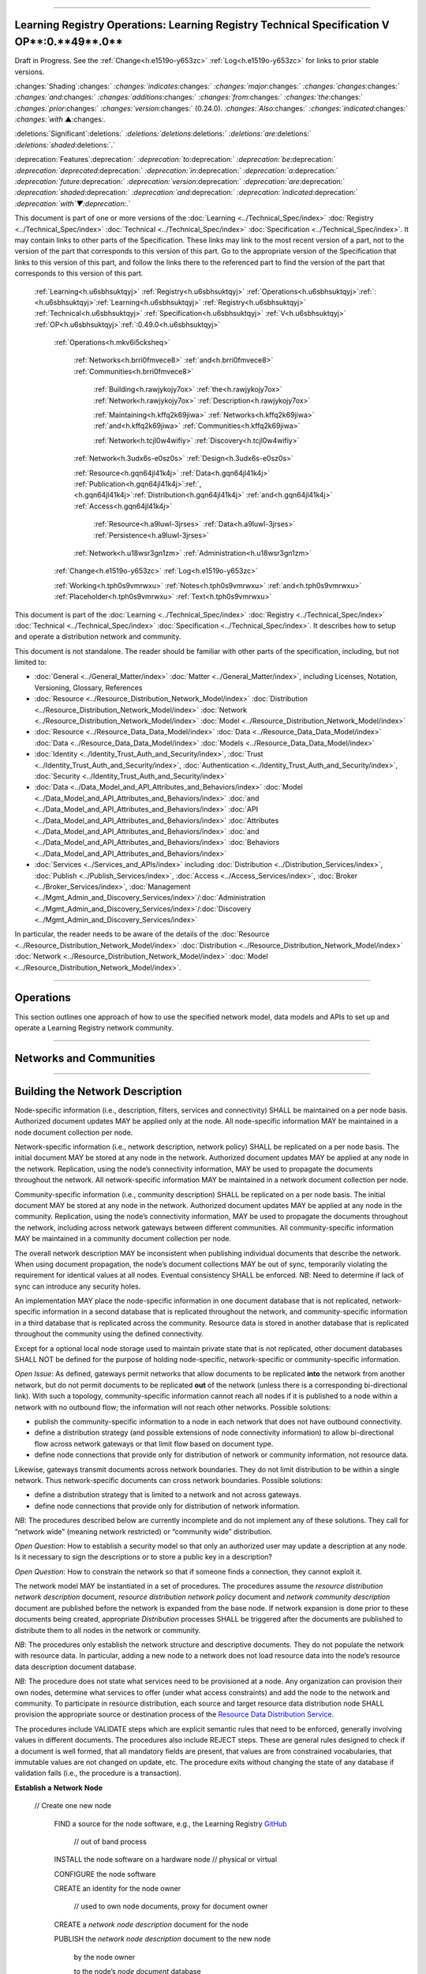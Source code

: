 

"""""""""""""""""""""""""""""""""""""""""""""""""""""""""""""""""""""""""""""""""""""""""""""""""""""""""""""""""""""""""""""""""""""""""

.. _h.u6sbhsuktqyj:

Learning Registry Operations: **Learning** **Registry** **Technical** **Specification** **V** **OP****:0.**49**.0**
"""""""""""""""""""""""""""""""""""""""""""""""""""""""""""""""""""""""""""""""""""""""""""""""""""""""""""""""""""""""""""""""""""""""""

Draft in Progress.
See the :ref:`Change<h.e1519o-y653zc>` :ref:`Log<h.e1519o-y653zc>` for links to prior stable versions.


:changes:`Shading`:changes:` `:changes:`indicates`:changes:` `:changes:`major`:changes:` `:changes:`changes`:changes:` `:changes:`and`:changes:` `:changes:`additions`:changes:` `:changes:`from`:changes:` `:changes:`the`:changes:` `:changes:`prior`:changes:` `:changes:`version`:changes:` (0.24.0).
`:changes:`Also`:changes:` `:changes:`indicated`:changes:` `:changes:`with` ▲:changes:`.`

:deletions:`Significant`:deletions:` `:deletions:`deletions`:deletions:` `:deletions:`are`:deletions:` `:deletions:`shaded`:deletions:`.`

:deprecation:`Features`:deprecation:` `:deprecation:`to`:deprecation:` `:deprecation:`be`:deprecation:` `:deprecation:`deprecated`:deprecation:` `:deprecation:`in`:deprecation:` `:deprecation:`a`:deprecation:` `:deprecation:`future`:deprecation:` `:deprecation:`version`:deprecation:` `:deprecation:`are`:deprecation:` `:deprecation:`shaded`:deprecation:` `:deprecation:`and`:deprecation:` `:deprecation:`indicated`:deprecation:` `:deprecation:`with`▼:deprecation:`.`

This document is part of one or more versions of the :doc:`Learning <../Technical_Spec/index>` :doc:`Registry <../Technical_Spec/index>` :doc:`Technical <../Technical_Spec/index>` :doc:`Specification <../Technical_Spec/index>`. It may contain links to other parts of the Specification.
These links may link to the most recent version of a part, not to the version of the part that corresponds to this version of this part.
Go to the appropriate version of the Specification that links to this version of this part, and follow the links there to the referenced part to find the version of the part that corresponds to this version of this part.

    :ref:`Learning<h.u6sbhsuktqyj>` :ref:`Registry<h.u6sbhsuktqyj>` :ref:`Operations<h.u6sbhsuktqyj>`:ref:`: <h.u6sbhsuktqyj>`:ref:`Learning<h.u6sbhsuktqyj>` :ref:`Registry<h.u6sbhsuktqyj>` :ref:`Technical<h.u6sbhsuktqyj>` :ref:`Specification<h.u6sbhsuktqyj>` :ref:`V<h.u6sbhsuktqyj>` :ref:`OP<h.u6sbhsuktqyj>`:ref:`:0.49.0<h.u6sbhsuktqyj>`

        :ref:`Operations<h.mkv6i5cksheq>`

            :ref:`Networks<h.brri0fmvece8>` :ref:`and<h.brri0fmvece8>` :ref:`Communities<h.brri0fmvece8>`

                :ref:`Building<h.rawjykojy7ox>` :ref:`the<h.rawjykojy7ox>` :ref:`Network<h.rawjykojy7ox>` :ref:`Description<h.rawjykojy7ox>`

                :ref:`Maintaining<h.kffq2k69jiwa>` :ref:`Networks<h.kffq2k69jiwa>` :ref:`and<h.kffq2k69jiwa>` :ref:`Communities<h.kffq2k69jiwa>`

                :ref:`Network<h.tcjl0w4wifiy>` :ref:`Discovery<h.tcjl0w4wifiy>`

            :ref:`Network<h.3udx6s-e0sz0s>` :ref:`Design<h.3udx6s-e0sz0s>`

            :ref:`Resource<h.gqn64jl41k4j>` :ref:`Data<h.gqn64jl41k4j>` :ref:`Publication<h.gqn64jl41k4j>`:ref:`, <h.gqn64jl41k4j>`:ref:`Distribution<h.gqn64jl41k4j>` :ref:`and<h.gqn64jl41k4j>` :ref:`Access<h.gqn64jl41k4j>`

                :ref:`Resource<h.a9luwl-3jrses>` :ref:`Data<h.a9luwl-3jrses>` :ref:`Persistence<h.a9luwl-3jrses>`

            :ref:`Network<h.u18wsr3gn1zm>` :ref:`Administration<h.u18wsr3gn1zm>`

        :ref:`Change<h.e1519o-y653zc>` :ref:`Log<h.e1519o-y653zc>`

        :ref:`Working<h.tph0s9vmrwxu>` :ref:`Notes<h.tph0s9vmrwxu>` :ref:`and<h.tph0s9vmrwxu>` :ref:`Placeholder<h.tph0s9vmrwxu>` :ref:`Text<h.tph0s9vmrwxu>`

This document is part of the :doc:`Learning <../Technical_Spec/index>` :doc:`Registry <../Technical_Spec/index>` :doc:`Technical <../Technical_Spec/index>` :doc:`Specification <../Technical_Spec/index>`. It describes how to setup and operate a distribution network and community.

This document is not standalone.
The reader should be familiar with other parts of the specification, including, but not limited to:

- :doc:`General <../General_Matter/index>` :doc:`Matter <../General_Matter/index>`, including Licenses, Notation, Versioning, Glossary, References

- :doc:`Resource <../Resource_Distribution_Network_Model/index>` :doc:`Distribution <../Resource_Distribution_Network_Model/index>` :doc:`Network <../Resource_Distribution_Network_Model/index>` :doc:`Model <../Resource_Distribution_Network_Model/index>`

- :doc:`Resource <../Resource_Data_Data_Model/index>` :doc:`Data <../Resource_Data_Data_Model/index>` :doc:`Data <../Resource_Data_Data_Model/index>` :doc:`Models <../Resource_Data_Data_Model/index>`

- :doc:`Identity <../Identity_Trust_Auth_and_Security/index>`, :doc:`Trust <../Identity_Trust_Auth_and_Security/index>`, :doc:`Authentication <../Identity_Trust_Auth_and_Security/index>`, :doc:`Security <../Identity_Trust_Auth_and_Security/index>`

- :doc:`Data <../Data_Model_and_API_Attributes_and_Behaviors/index>` :doc:`Model <../Data_Model_and_API_Attributes_and_Behaviors/index>` :doc:`and <../Data_Model_and_API_Attributes_and_Behaviors/index>` :doc:`API <../Data_Model_and_API_Attributes_and_Behaviors/index>` :doc:`Attributes <../Data_Model_and_API_Attributes_and_Behaviors/index>` :doc:`and <../Data_Model_and_API_Attributes_and_Behaviors/index>` :doc:`Behaviors <../Data_Model_and_API_Attributes_and_Behaviors/index>`

- :doc:`Services <../Services_and_APIs/index>` including :doc:`Distribution <../Distribution_Services/index>`, :doc:`Publish <../Publish_Services/index>`, :doc:`Access <../Access_Services/index>`, :doc:`Broker <../Broker_Services/index>`, :doc:`Management <../Mgmt_Admin_and_Discovery_Services/index>`/:doc:`Administration <../Mgmt_Admin_and_Discovery_Services/index>`/:doc:`Discovery <../Mgmt_Admin_and_Discovery_Services/index>`

In particular, the reader needs to be aware of the details of the :doc:`Resource <../Resource_Distribution_Network_Model/index>` :doc:`Distribution <../Resource_Distribution_Network_Model/index>` :doc:`Network <../Resource_Distribution_Network_Model/index>` :doc:`Model <../Resource_Distribution_Network_Model/index>`.


""""""""""""""""""""""""""""""""""""

.. _h.mkv6i5cksheq:

**Operations**
""""""""""""""""""""""""""""""""""""

This section outlines one approach of how to use the specified network model, data models and APIs to set up and operate a Learning Registry network community.


""""""""""""""""""""""""""""""""""""""""""""""""""""""""""

.. _h.brri0fmvece8:

**Networks** **and** **Communities**
""""""""""""""""""""""""""""""""""""""""""""""""""""""""""


""""""""""""""""""""""""""""""""""""""""""""""""""""""""""""""""""""""

.. _h.rawjykojy7ox:

**Building** **the** **Network** **Description**
""""""""""""""""""""""""""""""""""""""""""""""""""""""""""""""""""""""

Node-specific information (i.e., description, filters, services and connectivity) SHALL be maintained on a per node basis.
Authorized document updates MAY be applied only at the node.
All node-specific information MAY be maintained in a node document collection per node.

Network-specific information (i.e., network description, network policy) SHALL be replicated on a per node basis.
The initial document MAY be stored at any node in the network.
Authorized document updates MAY be applied at any node in the network.
Replication, using the node’s connectivity information, MAY be used to propagate the documents throughout the network.
All network-specific information MAY be maintained in a network document collection per node.


Community-specific information (i.e., community description) SHALL be replicated on a per node basis.
The initial document MAY be stored at any node in the network.
Authorized document updates MAY be applied at any node in the community.
Replication, using the node’s connectivity information, MAY be used to propagate the documents throughout the network, including across network gateways between different communities.
All community-specific information MAY be maintained in a community document collection per node.

The overall network description MAY be inconsistent when publishing individual documents that describe the network.
When using document propagation, the node’s document collections MAY be out of sync, temporarily violating the requirement for identical values at all nodes.
Eventual consistency SHALL be enforced.
*NB*: Need to determine if lack of sync can introduce any security holes.

An implementation MAY place the node-specific information in one document database that is not replicated, network-specific information in a second database that is replicated throughout the network, and community-specific information in a third database that is replicated across the community.
Resource data is stored in another database that is replicated throughout the community using the defined connectivity.

Except for a optional local node storage used to maintain private state that is not replicated, other document databases SHALL NOT be defined for the purpose of holding node-specific, network-specific or community-specific information.

*Open* *Issue*:  As defined, gateways permit networks that allow documents to be replicated **into** the network from another network, but do not permit documents to be replicated **out** of the network (unless there is a corresponding bi-directional link).
With such a topology, community-specific information cannot reach all nodes if it is published to a node within a network with no outbound flow; the information will not reach other networks.
Possible solutions:

- publish the community-specific information to a node in each network that does not have outbound connectivity.

- define a distribution strategy (and possible extensions of node connectivity information) to allow bi-directional flow across network gateways or that limit flow based on document type.

- define node connections that provide only for distribution of network or community information, not resource data.

Likewise, gateways transmit documents across network boundaries.
They do not limit distribution to be within a single network.
Thus network-specific documents can cross network boundaries.
Possible solutions:

- define a distribution strategy that is limited to a network and not across gateways.

- define node connections that provide only for distribution of network information.

*NB*: The procedures described below are currently incomplete and do not implement any of these solutions.
They call for “network wide” (meaning network restricted) or “community wide” distribution.

*Open* *Question*: How to establish a security model so that only an authorized user may update a description at any node.
Is it necessary to sign the descriptions or to store a public key in a description?

*Open* *Question*: How to constrain the network so that if someone finds a connection, they cannot exploit it.

The network model MAY be instantiated in a set of procedures.
The procedures assume the *resource* *distribution* *network* *description* document, *resource* *distribution* *network* *policy* document and *network* *community* *description* document are published before the network is expanded from the base node.
If network expansion is done prior to these documents being created, appropriate *Distribution* processes SHALL be triggered after the documents are published to distribute them to all nodes in the network or community.


*NB*: The procedures only establish the network structure and descriptive documents.
They do not populate the network with resource data.
In particular, adding a new node to a network does not load resource data into the node’s resource data description document database.

*NB*: The procedure does not state what services need to be provisioned at a node.
Any organization can provision their own nodes, determine what services to offer (under what access constraints) and add the node to the network and community.
To participate in resource distribution, each source and target resource data distribution node SHALL provision the appropriate source or destination process of the `Resource <https://docs.google.com/a/learningregistry.org/document/d/1HW_JJBiWxNHoA5L1TuZrjWeK-DaFF0FTeMZBNIL5MqI/edit?hl=en_US#heading=h.vb0xt6mhzmg2>`_ `Data <https://docs.google.com/a/learningregistry.org/document/d/1HW_JJBiWxNHoA5L1TuZrjWeK-DaFF0FTeMZBNIL5MqI/edit?hl=en_US#heading=h.vb0xt6mhzmg2>`_ `Distribution <https://docs.google.com/a/learningregistry.org/document/d/1HW_JJBiWxNHoA5L1TuZrjWeK-DaFF0FTeMZBNIL5MqI/edit?hl=en_US#heading=h.vb0xt6mhzmg2>`_ `Service <https://docs.google.com/a/learningregistry.org/document/d/1HW_JJBiWxNHoA5L1TuZrjWeK-DaFF0FTeMZBNIL5MqI/edit?hl=en_US#heading=h.vb0xt6mhzmg2>`_.

The procedures include VALIDATE steps which are explicit semantic rules that need to be enforced, generally involving values in different documents.
The procedures also include REJECT steps.
These are general rules designed to check if a document is well formed, that all mandatory fields are present, that values are from constrained vocabularies, that immutable values are not changed on update, etc.
The procedure exits without changing the state of any database if validation fails (i.e., the procedure is a transaction).

**Establish** **a** **Network** **Node**

    // Create one new node

        FIND a source for the node software, e.g., the Learning Registry `GitHub <http://www.google.com/url?q=https%3A%2F%2Fgithub.com%2FLearningRegistry%2FLearningRegistry&sa=D&sntz=1&usg=AFQjCNHAIkwLpeW5nAGVfizrLcIwxe21wg>`_

            // out of band process

        INSTALL the node software on a hardware node // physical or virtual

        CONFIGURE the node software 

        CREATE an identity for the node owner 

                // used to own node documents, proxy for document owner

        CREATE a *network* *node* *description* document for the node

        PUBLISH the *network* *node* *description* document to the new node

                by the node owner

                to the node’s *node* *document* database

                REJECT if the *network* *node* *description* document is not valid

                REJECT if a *network* *node* *description* document exists

        IF the node filters published or distributed data

                CREATE a *network* *node* *filter* *description* document for the node

                PUBLISH the *network* *node* *filter* *description* document to the new node

                        by the node owner

                        to the node’s *node* *document* database

                        REJECT if the *network* *node* *filter* *description* document is not valid

                        REJECT if a *network* *node* *filter* *description* document exists

        FOR EACH service that the node provides:

                CREATE a *network* *node* *service* *description* document for the service

                PUBLISH the *network* *node* *services* *description* document to the node

                        by the node owner

                        to the node’s *node* *document* database

                REJECT if the *network* *node* *service* *description* document is not valid

**Establish** **a** **Resource** **Distribution** **Network**

    // Create a base, one-node network with a network description

    PREREQUISITE: one active node // denoted the base node 

                // via the *Establish* *a* *Node* process

        CREATE an identity for the network owner 

    CREATE a *resource* *distribution* *network* *description* document

    PUBLISH the *resource* *distribution* *network* *description* document to the first node 

                by the owner of the *resource* *distribution* *network* *description* document

                to the node’s *network* *document* database

                VALIDATE // same network

                        network_id in the *network* *node* *description* document =

                    network_id in the *resource* *distribution* *network* *description* document

                REJECT if the *resource* *distribution* *network* *description* document is not valid

                REJECT if a *resource* *distribution* *network* *description* document exists

    CREATE a *resource* *distribution* *network* *policy* document

    PUBLISH the *resource* *distribution* *network* *policy* document to the base node

                by the owner of the *resource* *distribution* *network* *policy* document

                to the node’s *network* *document* database

                VALIDATE // same network

                        network_id in the *network* *node* *description* document =

                    network_id in the *resource* *distribution* *network* *policy* document

                REJECT if the *resource* *distribution* *network* *policy* document is not valid

                REJECT if a *resource* *distribution* *network* *policy* document exists

**Establish** **a** **Network** **Community**

    // Create a base, one-network community with a network description

    PREREQUISITE: one active node // denoted the base node 

                // via the *Establish* *a* *Network* *Node* process

        PREREQUISITE: one active network

            // via the *Establish* *a* *Resource* *Distribution* *Network* process

        CREATE an identity for the network community owner

    CREATE a *network* *community* *description* document

    PUBLISH the *network* *community* *description* document to the base node 

                by the owner of the network community

                to the node’s *network* *community* *document* database

                VALIDATE // same community in network and community descriptions

                    community_id in the *resource* *distribution* *network* *description* document =

                        community_id in the *network* *community* *description* document

                VALIDATE // same community in node and community descriptions

                        community_id in the *network* *node* *description* document =

                    community_id in the *network* *community* *description* document

                REJECT if the *network* *community* *description* document is not valid

                REJECT if a *network* *community* *description* document exists

**Add** **a** **Network** **Node** **to** **a** **Resource** **Distribution** **Network**

    // Add a node to an existing network

    // NB: Nothing in this process loads resource data into the node

    PREREQUISITE: an established active network // one or more active nodes

    PERFORM the *Establish* *a* *Network* *Node* process to create a node // denoted the new node

    FIND another active node in the network to connect to // denoted the existing node

        // discovery and agreement to connect is out of band

    PERFORM the *Adding* *Connections* *within* *a* *Resource* *Distribution* *Network* process

        source node is the existing node

        destination node is the new node

    PERFORM the *Distribution* process to replicate the *network* *document* database 

                from the source node to the destination node

        // propagates network description and policy to only the new node

        // may proceed asynchronously

**Adding** **Connections** **within** **a** **Resource** **Distribution** **Network**

        // Add connectivity between two existing nodes in a network

        // A source node connects to a destination node

    PREREQUISITE: an established network with two or more nodes

    PREREQUISITE: the active source node is known (connecting node)

    PREREQUISITE: the active destination node is known (connected node)

                // discovery and agreement to connect is out of band

        VALIDATE // same network

                network_id in the source node’s *network* *node* *description* document =

                network_id in the destination node’s *network* *node* *description* document

        VALIDATE // same community

                community_id in the source node’s *network* *node* *description* document =

                community_id in the destination node’s *network* *node* *description* document

    CREATE a *network* *node* *connectivity* *description* document with

        source_node_url := source node URL

        destination_node_url := destination node URL

        gateway_connection := F

    PUBLISH the *network* *node* *connectivity* *description* document

        by the source node owner

                to the source node’s *node* *document* database

        REJECT if the *network* *node* *connectivity* *description* document is not VALID

        REJECT if the same source -> destination active connection exists

**Connect** **Networks** **within** **a** **Community**

        // Add a gateway connection between two networks

        // NB: Nothing in this process distributes resource data across the gateway

    PREREQUISITE: two established networks

    PREREQUISITE: the active source node is known (connecting node)

    PREREQUISITE: the active destination node is known (connected node)

                // discovery and agreement to connect is out of band

        VALIDATE // different network

                network_id in the source node’s *network* *node* *description* document <>

                network_id in the destination node’s *network* *node* *description* document

        VALIDATE // same community

                community_id in the source node’s *network* *node* *description* document =

                community_id in the destination node’s *network* *node* *description* document

        VALIDATE // no gateway

            FOR EACH source node’s *network* *node* *connectivity* *description* document

                NOT gateway_connection

    CREATE a *network* *node* *connectivity* *description* document with

        source_node_url := source node URL

        destination_node_url := destination node URL

        gateway_connection := T

    PUBLISH the *network* *node* *connectivity* *description* document

        by the source node owner

                to the source node’s *node* *document* database

        REJECT if the *network* *node* *connectivity* *description* document is not VALID

        REJECT if the same source -> destination active connection exists

**Connect** **Communities**

        // Add a gateway connection between two communities

        // NB: Nothing in this process distributes resource data across the gateway

    PREREQUISITE: two communities networks

    PREREQUISITE: the active source node is known (connecting node)

    PREREQUISITE: the active destination node is known (connected node)

                // discovery and agreement to connect is out of band

        VALIDATE // social communities

            social_community T in the source node’s *network* *community* *description* document

                social_community T in the destination node’s *network* *community* *description* document

        VALIDATE // different network

                network_id in the source node’s *network* *node* *description* document <>

                network_id in the destination node’s *network* *node* *description* document

        VALIDATE // different community

                community_id in the source node’s *network* *node* *description* document <>

                community_id in the destination node’s *network* *node* *description* document

        VALIDATE // no gateway

            FOR EACH source node’s *network* *node* *connectivity* *description* document

                NOT gateway_connection

    CREATE a *network* *node* *connectivity* *description* document with

        source_node_url := source node URL

        destination_node_url := destination node URL

        gateway_connection := T

    PUBLISH the *network* *node* *connectivity* *description* document

        by the source node owner

                to the source node’s *node* *document* database

        REJECT if the *network* *node* *connectivity* *description* document is not VALID

        REJECT if the same source -> destination active connection exists


""""""""""""""""""""""""""""""""""""""""""""""""""""""""""""""""""""""""""

.. _h.kffq2k69jiwa:

**Maintaining** **Networks** **and** **Communities**
""""""""""""""""""""""""""""""""""""""""""""""""""""""""""""""""""""""""""

An established network or community MAY be maintained by updating descriptions of network nodes, their services, their connectivity, descriptions of resource distribution networks and of network communities.
By definition, elements of the network model SHALL NOT be deleted; they are transitioned from active to not active.
*NB**:* The data models contain forward links to other models.
Deleting a document would require network-level garbage collection to determine when all links to a document have been deleted.

If updating the description of a network node, its services or connectivity, the description of a the distribution network or the network community causes the descriptions to violate the requirements for the `Network <https://docs.google.com/a/learningregistry.org/document/d/1msnZC6RU9N72Omau0F4FNBO5YCU6hZrG1kKRs_z42Mc/edit?hl=en_US#heading=h.ugg6hzrtv6ho>`_ `Description <https://docs.google.com/a/learningregistry.org/document/d/1msnZC6RU9N72Omau0F4FNBO5YCU6hZrG1kKRs_z42Mc/edit?hl=en_US#heading=h.ugg6hzrtv6ho>`_, the node SHALL NOT be considered to be a part of the corresponding distribution network and network community and SHALL NOT participate in any network or resource operations.

**Change** **Network** **Node** **Description**

    // update the description of any node

        PUBLISH the updated *network* *node* *description* document to the node

                by the node owner

                to the node’s *node* *document* database

                REJECT if the *network* *node* *description* document is not valid

                REJECT if the *network* *node* *description* document is not an update

                // node may have only one network node description

**Delete** **a** **Network** **Node**

    // remove a node from a network

    // but the node remains, inaccessible

    // first sync the documents so that others have them

    // sync before delete is an operational policy choice; could be modeled in policy

        COMMIT all outstanding resource data description database operations

    PERFORM the Distribute Resource process 

    FOR EACH *resource* *data* *description* document

        delete the document from the node’s *resource* *data* *description* *document* *database*

        // this is an explicit delete

        PUBLISH the updated *network* *node* *description* document to the node

                by the node owner

                ACTIVE = F

                to the node’s *node* *document* database

                REJECT if the *network* *node* *description* document is not valid

                REJECT if the *network* *node* *description* document is not an update

                // node may have only one network node description

    FOR EACH *network* *node* *services* *description* document

        PERFORM the Delete Node Service process

    FOR EACH *network* *node* *connectivity* *description* document

        PERFORM the Delete Node Network Connection process

**Change** **Node** **Service** **Description**

    // update the description of a service at any node

        PUBLISH the updated *network* *node* *services* *description* document to the node

                by the node owner

                to the node’s *node* *document* database

        REJECT if the *network* *node* *service* *description* document is not valid

        REJECT if the *network* *node* *service* *description* document is not an update

**Add** **Node** **Service**

    // add a service to any node

        PUBLISH the new *network* *node* *services* *description* document to the node

                by the node owner

                to the node’s *node* *document* database

        REJECT if the *network* *node* *service* *description* document is not valid

        REJECT if the *network* *node* *service* *description* document is not an addition

**Delete** **Node** **Service**

    // delete a service from any node

        PUBLISH the updated *network* *node* *services* *description* document to the node

            ACTIVE = F

                by the node owner

                to the node’s *node* *document* database

        REJECT if the *network* *node* *service* *description* document is not valid

        REJECT if the *network* *node* *service* *description* document is not an update

**Change** **Node** **Network** **Connectivity**

    // change the connectivity description of a connection from a node

    // unless there are mutable extension data elements, the process is a NO-OP

    // all other data elements are immutable

    PUBLISH the updated *network* *node* *connectivity* *description* document

        by the source node owner

                to the source node’s *node* *document* database

        REJECT if the *network* *node* *connectivity* *description* document is not valid

        REJECT if the *network* *node* *connectivity* *description* document is not an update

**Delete** **Node** **Network** **Connectivity**

    // remove the connection from a node to another node

    // applies to intra-network or inter-network or inter-community

    PUBLISH the updated *network* *node* *connectivity* *description* document

                ACTIVE = F

        by the source node owner

                to the source node’s *node* *document* database

        REJECT if the *network* *node* *connectivity* *description* document is not valid

        REJECT if the *network* *node* *connectivity* *description* document is not an update

**Change** **Node** **Filters**

    // change the filters at a node

    PUBLISH the updated *network* *node* *filter* *description* document

        by the source node owner

                to the source node’s *node* *document* database

        REJECT if the *network* *node* *filter* *description* document is not valid

        REJECT if the *network* *node* *filter* *description* document is not an update

**Delete** **Node** **Filters**

    // delete ALL filters at a node

    PUBLISH the updated *network* *node* *filter* *description* document

                ACTIVE = F

        by the source node owner

                to the source node’s *node* *document* database

        REJECT if the *network* *node* *filter* *description* document is not valid

        REJECT if the *network* *node* *filter* *description* document is not an update

**Change** **Resource** **Distribution** **Network** **Description**

    // change the resource distribution network description

        // applied at some node

    PUBLISH the updated *resource* *distribution* *network* *description* document

        by the *resource* *distribution* *network* *description* document owner

                to the node’s *network* *document* database

        REJECT if the *resource* *distribution* *network* *description* document is not valid

        REJECT if the *resource* *distribution* *network* *description* document is not an update

        PERFORM a network-wide *Distribution* process to replicate the *network* *document* database

                to the other nodes in the network

        // propagates resource distribution network description to all nodes in the network

            // may proceed asynchronously

**Delete** **Resource** **Distribution** **Network** **Description**

    // delete the resource distribution network description

        // applied at some node

    PUBLISH the updated *resource* *distribution* *network* *description* document

                ACTIVE = F

        by the *resource* *distribution* *network* *description* document owner

                to the node’s *network* *document* database

        REJECT if the *resource* *distribution* *network* *description* document is not valid

        REJECT if the *resource* *distribution* *network* *description* document is not an update

        PERFORM a network-wide *Distribution* process to replicate the *network* *document* database

                to the other nodes in the network

        // propagates resource distribution network description to all nodes in the network

            // may proceed asynchronously

**Change** **Resource** **Distribution** **Network** **Policy**

    // change the resource distribution network policy

        // applied at some node

    PUBLISH the updated *resource* *distribution* *network* *policy* document

        by the *resource* *distribution* *network* *policy* document owner

                to the node’s *network* *document* database

        REJECT if the *resource* *distribution* *network* *policy* document is not valid

        REJECT if the *resource* *distribution* *network* *policy* document is not an update

        PERFORM a network-wide *Distribution* process to replicate the *network* *document* database

                to the other nodes in the network

        // propagates resource distribution network policy to all nodes in the network

            // may proceed asynchronously

**Delete** **Resource** **Distribution** **Network** **Policy**

    // delete the resource distribution network policy

        // applied at some node

    PUBLISH the updated *resource* *distribution* *network* *policy* document

                ACTIVE = F

        by the *resource* *distribution* *network* *policy* document owner

                to the node’s *network* *document* database

        REJECT if the *resource* *distribution* *network* *policy* document is not valid

        REJECT if the *resource* *distribution* *network* *policy* document is not an update

        PERFORM a network-wide *Distribution* process to replicate the *network* *document* database

                to the other nodes in the network

        // propagates resource distribution network policy to all nodes in the network

            // may proceed asynchronously

**Change** **Network** **Community** **Description**

    // change the network community description

        // applied at some node in some network in the community

        // node must have connectivity to reach all other networks

        // otherwise apply to multiple nodes

    PUBLISH the updated *network* *community* *description* document

        by the *network* *community* *description* document owner

                to the node’s *network* *community* *document* database

        REJECT if the *network* *community* *description* document is not valid

        REJECT if the *network* *community* *description* document is not an update

        PERFORM a community-wide *Distribution* process to replicate the 

                *community* *document* database to the other nodes in the community

        // propagates community description to all nodes in the community

            // may proceed asynchronously

**Delete** **Network** **Community** **Description**

    // delete the network community description

        // applied at some node in some network in the community

        // node must have connectivity to reach all other networks

        // otherwise apply to multiple nodes

    PUBLISH the updated *network* *community* *description* document

        ACTIVE = F

        by the *network* *community* *description* document owner

                to the node’s *network* *community* *document* database

        REJECT if the *network* *community* *description* document is not valid

        REJECT if the *network* *community* *description* document is not an update

        PERFORM a community-wide *Distribution* process to replicate the 

                *community* *document* database to the other nodes in the community

        // propagates community description to all nodes in the communities

            // may proceed asynchronously


"""""""""""""""""""""""""""""""""""""""""""""""

.. _h.tcjl0w4wifiy:

**Network** **Discovery**
"""""""""""""""""""""""""""""""""""""""""""""""

Finding all the nodes in a network or community is a non core service.
One approach is to use replication and distribution to build a complete list of all network links at each node (an alternative is to traverse the network and build the link structure).
Given a database of node-specific documents that includes a node’s connectivity that is not replicated (private to the node), and a second duplicate database that is replicated across the entire network or community, first replicate the connectivity document from the private node database to the network or community database stored at the node.
This replication is done at each node in the network.
It is a one-way replication from the private node database to the second database, not a full synchronization.
Then distribute (synchronize) the second database across all nodes.
Distribution (synchronization) across nodes of the network or community database will build a network connectivity link table at each node.


The completeness of the table in showing the entire network or part of the network will depend on the connectivity and gateways, i.e., the connectivity of a network will not be propagated to nodes outside the network unless there is a directional gateway.
The tables of networks or communities with only inbound connectivity will include the entries of the external networks.

*NB*: This process only builds the network link table at a point in time.
It does not provide real-time connectivity status.


"""""""""""""""""""""""""""""""""""""""""""""

.. _h.3udx6s-e0sz0s:

**Network** **Design**
"""""""""""""""""""""""""""""""""""""""""""""

Any resource distribution network is technically open; any node MAY connect.
Managing connectivity and details of the topology and operations of any specific resource distribution network (and its connection to other resource distribution networks and network communities) SHALL be determined by the governance and policy rules of a resource distribution network or network node, not via this specification.

Multiple resource distribution networks and network communities MAY be established and connected.
In addition to external governance and policies, this specification imposes restrictions on connections between network communities and resource distribution networks, i.e., 1:1 connections only using gateway nodes.
Because of the technical burden imposed, multiple resource distribution networks and network communities SHOULD only be created when these specification-imposed criteria are needed to enable additional security and technical criteria that cannot be adequately satisfied by policy alone.


For example, connecting an open community in an open IP space to a more restricted community might involve establishing a gateway node in the open community in a public IP space, providing a gateway node in for the restricted community in a DMZ, opening limited network ports between the DMZ and the other nodes in restricted community that operate within a closed IP space (possibly using an additional gateway), and locking down the connections between the open community and the DMZ gateway node.
The illustration shows an example of such a gateway structure.

|picture_0|


""""""""""""""""""""""""""""""""""""""""""""""""""""""""""""""""""""""""""""""""""""""""""""""""""""

.. _h.gqn64jl41k4j:

**Resource** **Data** **Publication****, ****Distribution** **and** **Access**
""""""""""""""""""""""""""""""""""""""""""""""""""""""""""""""""""""""""""""""""""""""""""""""""""""

Once a resource distribution network has been established, external agents use the publish services at network nodes to publish or update resource data to nodes in the resource distribution network.
Network nodes SHALL store the valid, published resource data in their resource data description documents database.
Publication MAY be performed via any of the `Resource <https://docs.google.com/a/learningregistry.org/document/d/1kgTyRk1kIM3QvfU2JB1C9ARMuL7fCqsba7mOLQ3IKlw/edit?hl=en_US#heading=h.xf8fiul5s5dl>`_ `Data <https://docs.google.com/a/learningregistry.org/document/d/1kgTyRk1kIM3QvfU2JB1C9ARMuL7fCqsba7mOLQ3IKlw/edit?hl=en_US#heading=h.xf8fiul5s5dl>`_ `Publish <https://docs.google.com/a/learningregistry.org/document/d/1kgTyRk1kIM3QvfU2JB1C9ARMuL7fCqsba7mOLQ3IKlw/edit?hl=en_US#heading=h.xf8fiul5s5dl>`_ `Services <https://docs.google.com/a/learningregistry.org/document/d/1kgTyRk1kIM3QvfU2JB1C9ARMuL7fCqsba7mOLQ3IKlw/edit?hl=en_US#heading=h.xf8fiul5s5dl>`_, value-added services or via tools and applications that are built upon these services.
Other mechanisms to publish resource data (e.g., direct access to the underlying data stores) SHALL NOT be supported.


Publication SHALL reject any resource data that is tagged as not distributable.

Publication SHALL satisfy trust and identity conditions.
The same resource data may be published to one or more nodes in one or more resource distribution networks subject to their policies and the trust and identity conditions.

Publication SHALL satisfy network node filters.
Only resource data that passes the filters (if they exist) SHALL be published.
Filters are optional.


Publication SHALL add or update any node-specific data.

In distribution, destination nodes SHALL reject any resource data that is tagged as not distributable.

In distribution, destination nodes SHALL filter all incoming resource data.
Only resource data that passes the filters (if they exist) SHALL be persisted.
Filters are optional.


Distribution SHALL add or update any node-specific data.

Resource distribution network nodes distribute their data to other nodes.
If a network node provides the resource data distribution service, it SHALL periodically launch the `Resource <https://docs.google.com/a/learningregistry.org/document/d/1HW_JJBiWxNHoA5L1TuZrjWeK-DaFF0FTeMZBNIL5MqI/edit?hl=en_US#heading=h.vb0xt6mhzmg2>`_ `Data <https://docs.google.com/a/learningregistry.org/document/d/1HW_JJBiWxNHoA5L1TuZrjWeK-DaFF0FTeMZBNIL5MqI/edit?hl=en_US#heading=h.vb0xt6mhzmg2>`_ `Distribution <https://docs.google.com/a/learningregistry.org/document/d/1HW_JJBiWxNHoA5L1TuZrjWeK-DaFF0FTeMZBNIL5MqI/edit?hl=en_US#heading=h.vb0xt6mhzmg2>`_ `Service <https://docs.google.com/a/learningregistry.org/document/d/1HW_JJBiWxNHoA5L1TuZrjWeK-DaFF0FTeMZBNIL5MqI/edit?hl=en_US#heading=h.vb0xt6mhzmg2>`_ service to distribute resource data from the node to its connected nodes.
Any node that wants to establish a connection with another node, i.e., wants to be the target of distribution, SHALL support the necessary services that allow the source node to distribute data to it.

Resource data is available for access by external agents through the access services at network nodes.
Access MAY be provided via any of the supplied `Resource <https://docs.google.com/a/learningregistry.org/document/d/1RRR7ZUjZRYgIyoIXPLsAZKluahqY7_Q7Gb00PHGHw8A/edit?hl=en_US#heading=h.kbv3x699el4w>`_ `Data <https://docs.google.com/a/learningregistry.org/document/d/1RRR7ZUjZRYgIyoIXPLsAZKluahqY7_Q7Gb00PHGHw8A/edit?hl=en_US#heading=h.kbv3x699el4w>`_ `Access <https://docs.google.com/a/learningregistry.org/document/d/1RRR7ZUjZRYgIyoIXPLsAZKluahqY7_Q7Gb00PHGHw8A/edit?hl=en_US#heading=h.kbv3x699el4w>`_ `Services <https://docs.google.com/a/learningregistry.org/document/d/1RRR7ZUjZRYgIyoIXPLsAZKluahqY7_Q7Gb00PHGHw8A/edit?hl=en_US#heading=h.kbv3x699el4w>`_, value-added services or via tools and applications that are built using these services.
Other mechanisms to access resource data (e.g., direct access to the underlying data stores) SHALL NOT be supported.

Access SHALL satisfy trust and identity conditions.
When available via distribution, the same resource data may be accessed from one or more nodes in one or more resource distribution networks, subject to their policies and the trust and identity conditions.

There is no requirement to block access to resource data that is tagged as non distributatble.

Resource distribution network nodes MAY provide `Broker <https://docs.google.com/a/learningregistry.org/document/d/1-dasdKJ_gDW-YEi4S7-g8ODGOp5To9xfXR-qbZVwt-Q/edit?hl=en_US#heading=h.i6ioshmsfczo>`_ `Services <https://docs.google.com/a/learningregistry.org/document/d/1-dasdKJ_gDW-YEi4S7-g8ODGOp5To9xfXR-qbZVwt-Q/edit?hl=en_US#heading=h.i6ioshmsfczo>`_. Operation of a broker service SHALL be determined by the governance and policy rules of a resource distribution network or network node, not via this specification.

Service provisioning (publish, access, distribution, broker) SHALL be determined by the governance and policy rules of a resource distribution network or network node, not via this specification.


""""""""""""""""""""""""""""""""""""""""""""""""""""""""""""

.. _h.a9luwl-3jrses:

**Resource** **Data** **Persistence**
""""""""""""""""""""""""""""""""""""""""""""""""""""""""""""

A node SHALL persist resource data stored at a node for at least as many days as specified by the TTL (time to live) in the resource distribution network policy description.
A node MAY “delete” documents that have been stored longer than the network’s TTL.


If the node supports harvest, the node SHALL maintain a value for earliestDatestamp.
This value is the oldest publish, update or delete time for a resource data description document that can be accessed at the node via harvest.
The timestamp SHALL be precise to the nearest second.
The value is based on the time the resource data description documents are published at the node (▼:deprecation:`node`:deprecation:`_`:deprecation:`timestamp`).

Access to information about the deletion of resource data is governed by a node-specific policy, deleted_data_policy:

- no -- the node SHALL not *expose* any data about deleted resource data description documents.
  The node MAY maintain information about deletions.

- persistent -- the node SHALL maintain and expose data about deleted resource data description documents.
  Information about deleted resource data SHALL be persisted as long as the node remains active, i.e., information about deletion is not governed by the TTL.

- transient -- the node MAY maintain and expose data about deleted resource data description documents.
  The node MAY establish any policy for how long or if it maintains and exposes data about deleted resource data description documents.

*NB*: This is the information about the deletion, not the actual deletion.
What it means to “delete” a document is not specified, e.g., it is removed or just marked as deleted.
Tracking of deletions MAY be independent of the actual TTL and the actual deletion of the resource data.

*Open* *Question*: Should the data persistence policies be network, not node, specific.

*Open* *Issue*: Using pure replication, when one node deletes a document, the delete will propagate.
This MAY invalidate the required information about the tracking and persistence of deletions.
What is the model for deletion versus TTL and access to deletion status for harvest?


""""""""""""""""""""""""""""""""""""""""""""""""""""

.. _h.u18wsr3gn1zm:

**Network** **Administration**
""""""""""""""""""""""""""""""""""""""""""""""""""""

Resource distribution network nodes MAY provide `Administrative <https://docs.google.com/a/learningregistry.org/document/d/1lATgircOBUOmsoFwia8su2o--TZ88AG4GOmn5NQ6jAc/edit?hl=en_US#heading=h.kuf0re8u58qs>`_ `Services <https://docs.google.com/a/learningregistry.org/document/d/1lATgircOBUOmsoFwia8su2o--TZ88AG4GOmn5NQ6jAc/edit?hl=en_US#heading=h.kuf0re8u58qs>`_. Operation of an administrative service SHALL be determined by the governance and policy rules of a resource distribution network or network node, not via this specification.

Provisioning of administrative services SHALL be determined by the governance and policy rules of a resource distribution network or network node, not via this specification.

*Open* *Question*: Do we need a mechanism to control access to network data models beyond authentication controls?


"""""""""""""""""""""""""""""""""""""""""

.. _h.e1519o-y653zc:

**Change** **Log**
"""""""""""""""""""""""""""""""""""""""""

*NB*: The change log only lists major updates to the specification.


*NB*: Updates and edits may not results in a version update.

*NB*: See the :doc:`Learning <../Technical_Spec/index>` :doc:`Registry <../Technical_Spec/index>` :doc:`Technical <../Technical_Spec/index>` :doc:`Specification <../Technical_Spec/index>` for prior change history not listed below.

+-------------+----------+------------+----------------------------------------------------------------------------------------------------------------------------------------------------------------------------------------------------------------------------------------------------------------------------------------------+
| **Version** | **Date** | **Author** | **Change**                                                                                                                                                                                                                                                                                   |
+-------------+----------+------------+----------------------------------------------------------------------------------------------------------------------------------------------------------------------------------------------------------------------------------------------------------------------------------------------+
|             | 20110921 | DR         | This document extracted from the monolithic V 0.24.0 document.`Archived <https://docs.google.com/document/d/1Yi9QEBztGRzLrFNmFiphfIa5EF9pbV5B6i9Tk4XQEXs/edit?hl=en_US>`_ `copy <https://docs.google.com/document/d/1Yi9QEBztGRzLrFNmFiphfIa5EF9pbV5B6i9Tk4XQEXs/edit?hl=en_US>`_ (V 0.24.0) |
+-------------+----------+------------+----------------------------------------------------------------------------------------------------------------------------------------------------------------------------------------------------------------------------------------------------------------------------------------------+
| 0.49.0      | 20110927 | DR         | Editorial updates to create stand alone version.Archived copy location TBD. (V OP:0.49.0)                                                                                                                                                                                                    |
+-------------+----------+------------+----------------------------------------------------------------------------------------------------------------------------------------------------------------------------------------------------------------------------------------------------------------------------------------------+
| 0.50.0      | TBD      | DR         | Renumber all document models and service documents.Archived copy location TBD. (V OP:0.50.0)                                                                                                                                                                                                 |
+-------------+----------+------------+----------------------------------------------------------------------------------------------------------------------------------------------------------------------------------------------------------------------------------------------------------------------------------------------+
| Future      | TBD      |            | Archived copy location TBD. (V OP:x.xx.x)                                                                                                                                                                                                                                                    |
+-------------+----------+------------+----------------------------------------------------------------------------------------------------------------------------------------------------------------------------------------------------------------------------------------------------------------------------------------------+


""""""""""""""""""""""""""""""""""""""""""""""""""""""""""""""""""""""""""""

.. _h.tph0s9vmrwxu:

**Working** **Notes** **and** **Placeholder** **Text**
""""""""""""""""""""""""""""""""""""""""""""""""""""""""""""""""""""""""""""

.. |picture_0| image:: images/picture_0.png

.. role:: deprecation

.. role:: deletions

.. role:: changes
